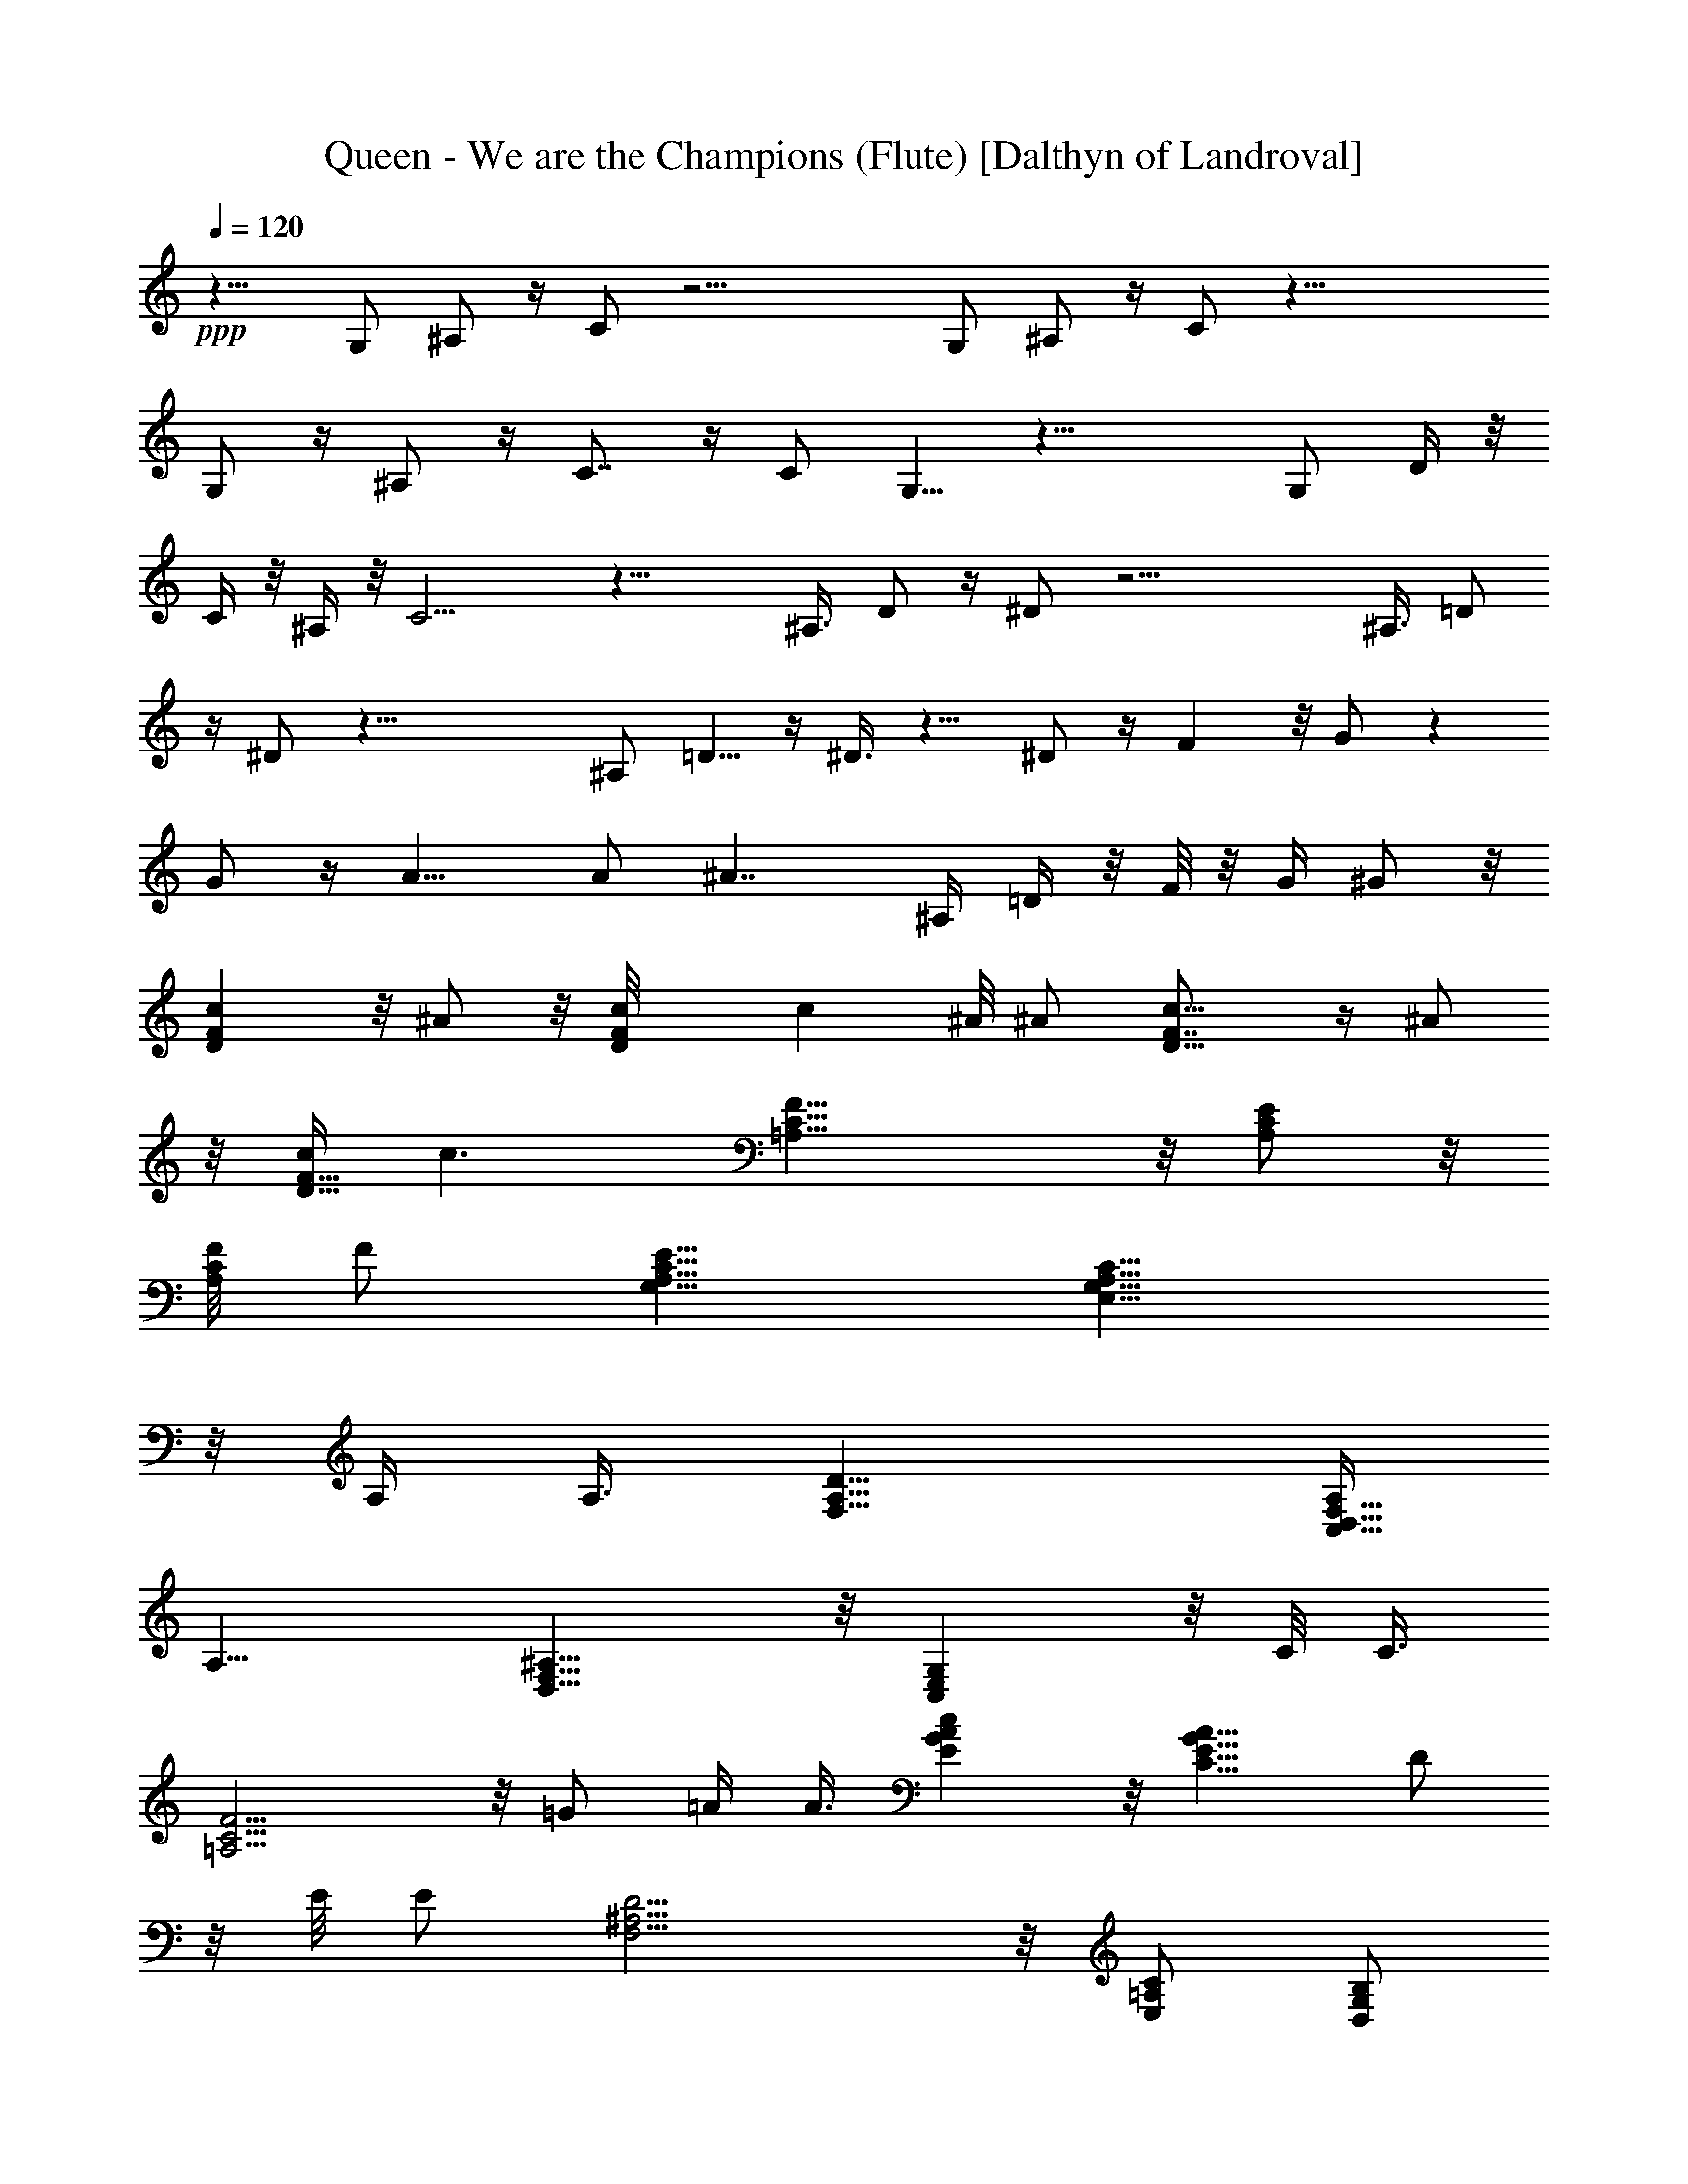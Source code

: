 X:1
T:Queen - We are the Champions (Flute) [Dalthyn of Landroval]
L:1/4
Q:120
K:C
+ppp+
z15/8 [G,/2z3/8] ^A,/2 z/4 C/2 z21/4 [G,/2z3/8] ^A,/2 z/4 C/2 z39/8
G,/2 z/4 ^A,/2 z/4 C7/8 z/4 [C/2z3/8] G,5/8 z29/8 [G,/2z3/8] D/4 z/8
C/4 z/8 ^A,/4 z/8 C9/4 z25/8 ^A,3/8 D/2 z/4 ^D/2 z21/4 ^A,3/8 =D/2
z/4 ^D/2 z41/8 [^A,/2z3/8] =D5/8 z/4 ^D3/8 z9/8 ^D/2 z/4 F z/8 G/2 z
G/2 z/4 A9/8 [A/2z3/8] ^A7/4 ^A,/4 =D/4 z/8 F/8 z/8 G/4 ^G/2 z/8
[cDF] z/8 ^A/2 z/8 [Fc/8D] c ^A/8 [^A/2z3/8] [c9/8D9/8F7/8] z/4 ^A/2
z/8 [c/4F13/8D11/8] c3/2 [F17/8=A,17/8C17/8] z/8 [E/2C/2A,/2] z/8
[F/8C/2A,/2] [F/2z3/8] [E9/8C9/8A,9/8G,9/8] [C13/8G,13/8A,13/8E,13/8]
z/8 A,/4 A,3/8 [D13/8F,13/8A,13/8] [A,/4C,13/8F,13/8D,13/8]
[A,13/8z3/2] [^A,13/8D,13/8F,13/8] z/8 [G,C,E,] z/8 C/8 C3/8
[F9/4=A,9/4C9/4] z/8 =G/2 =A/4 A3/8 [cEGA] z/8 [A9/8G9/8E9/8C9/8] D/2
z/8 E/8 [E/2z3/8] [D9/4F,9/4^A,9/4] z/8 [=A,/2E,/2C/2] [D,/2B,/2G,/2]
z/8 [C,11/4^D,11/4A,11/4^F,11/4] z5/8 [D13/8=D,13/8G,13/8^A,13/8] z/8
[G,C/8D,] [C9/8z] [^A,/2D/4D,/2G,/2] D3/8 [C13/8G,13/8C,13/8E,13/8]
[^A,/4E,13/8G,13/8C,13/8] [^A,13/8z3/2] [^A13/8G13/8^C13/8F13/8] z/8
[=A/8^CF] [A9/8z] [^A/8G/2F/2^C/2] [^A/2z3/8] [=A7/4^A,7/4E7/4^C7/4]
[G/4^A,13/8^C13/8E13/8] [G13/8z3/2] [A13/8F13/8=C13/8=A,13/8] z/8
[F/8=F,CA,] [F9/8z] ^A/8 [^A/2z3/8] [=A13/8^A,13/8D13/8F13/8] z/8
[F/4D9/8G,9/8^A,9/8] [Fz7/8] ^A/4 [^A/2z3/8] [^G13/8F13/8C13/8^D13/8]
[F/4^G,9/8^D9/8C9/8] F ^A/8 [^A/2z3/8] [^G13/8F13/8=D13/8^A,13/8] z/8
[F/8D13/8^G,13/8^A,13/8] F13/8 [F,/2C,/2^A,/2=G,/2]
[C,13/8F,13/8^A,13/8G,13/8] z/8 ^D/2 C/4 C3/8
[F11/4^G,13/8C13/8F,13/8] z/8 [^G,CF,] z/8 F,/2
[F9/8^A,9/8=D9/8F,9/8] z/8 ^A,/2 F,/2 z/8 D,/2 ^A,/2 z/8 [^G,F,] z/8
C/2 z/8 [F/2C/2^G,/2F,/2] C/2 z/8 ^G,/2 z5/8 [^A,/2D,/2F,/2]
[^A,9/8D,9/8F,9/8] z/8 =G,/2 ^A,/2 z/8 [F,13/8^G,13/8]
[F,7/4^G,7/4C,7/4] [C,/2F,/2^A,/2=G,/2] z/8 [^A,13/8C,13/8G,/2F,]
G,5/8 G,/8 [G,/2z3/8] ^A,/2 z/8 C/4 C3/8 [CG,^D,] z5/8 [^D/2=G/2] z/8
C/2 z5/8 [=D,/2F,/2^A,/2] z/8 [D,F,^A,] z/8 G,/8 [G,/2z3/8] ^A,/2 z/8
C/8 C3/8 [G,7/4C7/4^D,7/4] [C13/8^D13/8G13/8] z5/8 [^A,/2=D/2F,/2]
z/8 [F,/2D/2^A,/2z3/8] G,/4 G,/2 ^A,/2 z/8 C/8 C7/8 z/8
[^D,/2G,/2C/8] [C/2z3/8] [G,5/8^D,/2] z3/4 C z5/8 [F,/2=D,/2] z/8
[D,/2^A,/2] [F,7/4D,7/4z/4] [G,/2z3/8] D/4 z/8 C/4 z/8 ^A,3/8
[C9/4G,9/8^D,9/8z5/8] C,/2 ^D,/2 z/8 G,/2 [^D,9/8C,9/8] z5/8
[=D,/2^A,/2F,/2] z/8 [D,/2^A,/2F,/2] ^A,/4 ^A,3/8 D/2 ^D/4 ^D3/8
[^A,9/8^D9/8G,9/8] ^D,/2 z/8 G,/2 ^D,/2 z/8 ^A,/2 ^G,/2 z/8 ^D,/2 z/8
^A,/2 ^A,/4 [^A,/2z3/8] =D/2 ^D/4 ^D3/8 ^D3/4 z/8 C/8 z/8 ^A,/2 z/8
=G,/2 ^D,/2 z/8 ^A,/2 ^G,/2 z/8 ^D,/2 ^A,/2 z/8 ^A,/4 ^A,3/8 =D/2
^D/4 ^D3/8 [^D,11/8^A,11/8=G,11/8z9/8] ^D/2 [F,7/4^A,7/4=D7/4z/4] F
z/8 [G/2z3/8] [G,13/8^D13/8C13/8z9/8] G/2 z/8 [=A,13/8F13/8C13/8z/8]
=A9/8 z/8 A3/8 [^A13/8^A,13/8=D13/8F5/4] z3/8 ^A,/4 z/8 D/8 z/8 F/4
G/4 ^G/2 z/8 [c9/8D9/8F9/8] ^A/2 z/8 [FcD] z/8 ^A/2 [D9/8F7/8c9/8]
z3/8 ^A/2 [c13/8F13/8D11/8] z3/8 [F9/4=A,9/4C9/4] [E/2C/2A,/2] z/8
[F/8C/2A,/2] [F/2z3/8] [E9/8C9/8A,9/8G,9/8] [C7/4G,7/4A,7/4E,7/4]
A,/4 A,3/8 [D13/8F,13/8A,13/8] [A,/4C,7/4F,7/4=D,7/4] [A,13/8z3/2]
[^A,13/8D,13/8F,13/8] z/8 [G,C,E,] z/8 C/4 C3/8 [F17/8=A,17/8C17/8]
z/8 =G/2 =A/4 A3/8 [c9/8E9/8G9/8A9/8] [A9/8G9/8E9/8C9/8] D/2 z/8 E/8
[E/2z3/8] [D9/4F,9/4^A,9/4] z/8 [=A,/2E,/2C/2] [D,/2B,/2G,/2] z/8
[C,11/4^D,11/4A,11/4^F,11/4] z5/8 [D13/8=D,13/8G,13/8^A,13/8] z/8
[G,9/8C/4D,9/8] [Cz7/8] [^A,/2D/4D,/2G,/2] [D/2z3/8]
[C13/8G,13/8C,13/8E,13/8] [^A,/4E,7/4G,7/4C,7/4] [^A,13/8z3/2]
[^A13/8G13/8^C13/8F13/8] z/8 [=A/8^CF] [A9/8z] [^A/4G/2F/2^C/2] ^A3/8
[=A13/8^A,13/8E13/8^C13/8] [G/4^A,13/8^C13/8E13/8] [G13/8z3/2]
[A13/8F13/8=C13/8=A,13/8] z/8 [F/8=F,CA,] [F9/8z] ^A/8 [^A/2z3/8]
[=A7/4^A,7/4D7/4F7/4] [F/4D9/8G,9/8^A,9/8] [Fz7/8] ^A/4 [^A/2z3/8]
[^G13/8F13/8C13/8^D13/8] z/8 [F/8^G,^DC] [F9/8z] ^A/8 [^A/2z3/8]
[^G13/8F13/8=D13/8^A,13/8] z/8 [F/4D13/8^G,13/8^A,13/8] [F13/8z3/2]
[F,/2C,/2^A,/2=G,/2] [C,13/8F,13/8^A,13/8G,13/8] z/8 ^D/2 z/8 C/8
C3/8 [F11/4^G,13/8C13/8F,13/8] z/8 [^G,CF,] z/8 F,/2 z/8 [F^A,=DF,]
z/8 ^A,/2 F,/2 z/8 D,/2 ^A,/2 z/8 [^G,9/8F,9/8] C/2 z/8
[F/2C/2^G,/2F,/2] C/2 z/8 ^G,/2 z5/8 [^A,/2D,/2F,/2] z/8 [^A,D,F,]
z/8 =G,/2 ^A,/2 z/8 [F,13/8^G,13/8] z/8 [F,13/8^G,13/8C,13/8]
[F,/2^A,/2C,/2=G,/2] z/8 [F,31/8C,31/8^A,4G,31/8] 